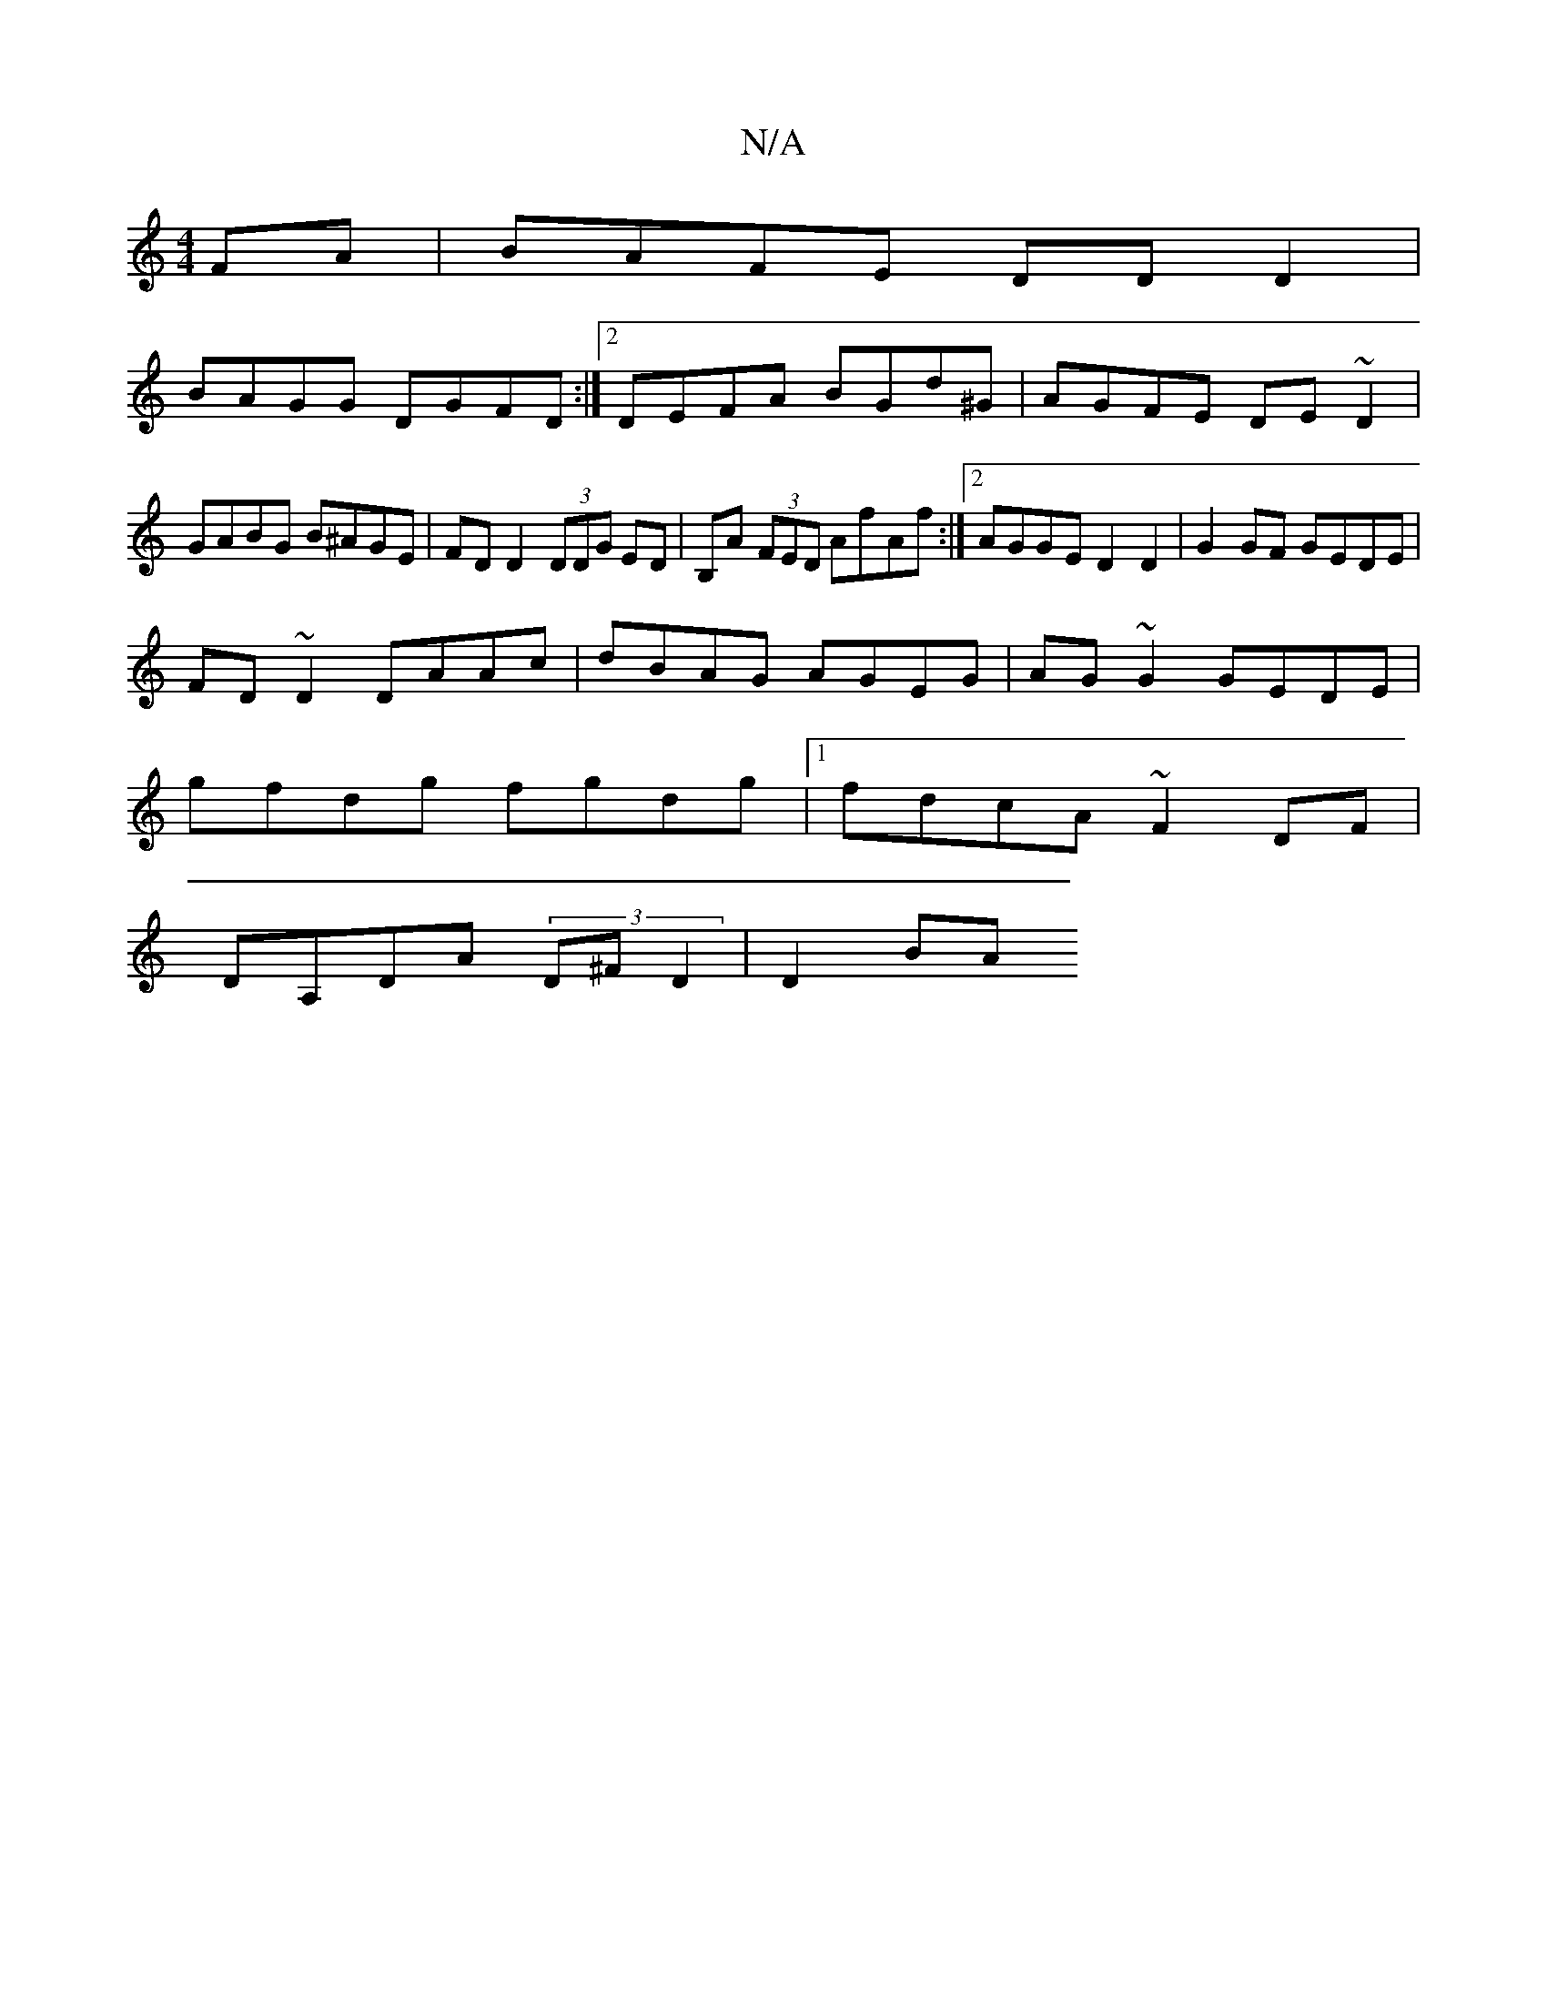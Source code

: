 X:1
T:N/A
M:4/4
R:N/A
K:Cmajor
FA|BAFE DD D2 |
BAGG DGFD :|2 DEFA BGd^G|AGFE DE~D2|GABG B^AGE|FD D2 (3DDG ED |B,A (3FED AfAf:|2 AGGE D2D2|G2GF GEDE|
FD~D2 DAAc|dBAG AGEG|AG~G2 GEDE|
gfdg fgdg|1 fdcA ~F2 DF|
DA,DA (3D^F= D2 | D2 BA 